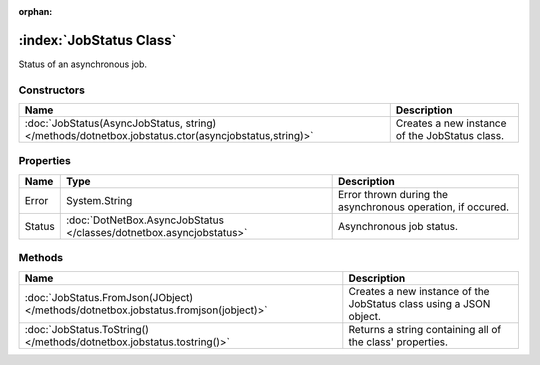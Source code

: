 :orphan:

:index:`JobStatus Class`
========================

Status of an asynchronous job.

Constructors
------------

=================================================================================================== ==============================================
Name                                                                                                Description                                    
=================================================================================================== ==============================================
:doc:`JobStatus(AsyncJobStatus, string) </methods/dotnetbox.jobstatus.ctor(asyncjobstatus,string)>` Creates a new instance of the JobStatus class. 
=================================================================================================== ==============================================

Properties
----------

====== =================================================================== ===========================================================
Name   Type                                                                Description                                                 
====== =================================================================== ===========================================================
Error  System.String                                                       Error thrown during the asynchronous operation, if occured. 
Status :doc:`DotNetBox.AsyncJobStatus </classes/dotnetbox.asyncjobstatus>` Asynchronous job status.                                    
====== =================================================================== ===========================================================

Methods
-------

=================================================================================== ==================================================================
Name                                                                                Description                                                        
=================================================================================== ==================================================================
:doc:`JobStatus.FromJson(JObject) </methods/dotnetbox.jobstatus.fromjson(jobject)>` Creates a new instance of the JobStatus class using a JSON object. 
:doc:`JobStatus.ToString() </methods/dotnetbox.jobstatus.tostring()>`               Returns a string containing all of the class' properties.          
=================================================================================== ==================================================================

